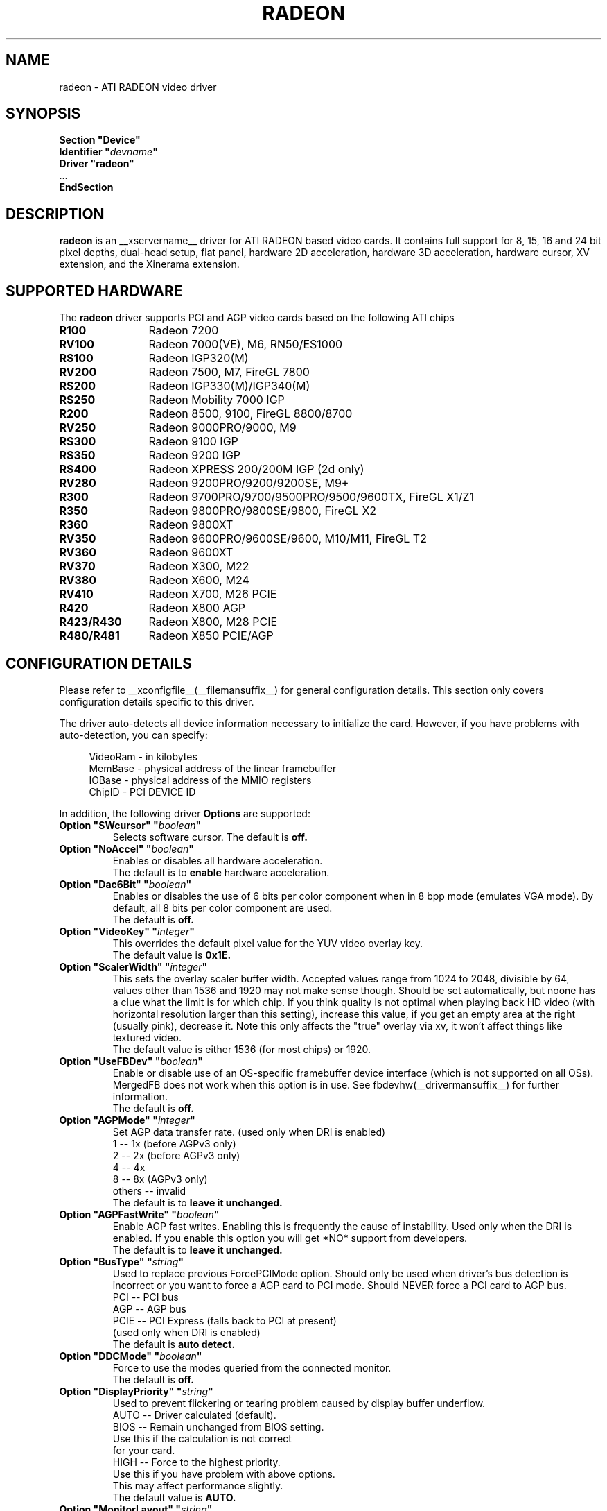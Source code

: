 .\" $XFree86: xc/programs/Xserver/hw/xfree86/drivers/ati/radeon.man,v 1.0 2003/01/31 23:04:50 $
.ds q \N'34'
.TH RADEON __drivermansuffix__ __vendorversion__
.SH NAME
radeon \- ATI RADEON video driver
.SH SYNOPSIS
.nf
.B "Section \*qDevice\*q"
.BI "  Identifier \*q"  devname \*q
.B  "  Driver \*qradeon\*q"
\ \ ...
.B EndSection
.fi
.SH DESCRIPTION
.B radeon
is an __xservername__ driver for ATI RADEON based video cards.  It contains
full support for 8, 15, 16 and 24 bit pixel depths, dual-head setup,
flat panel, hardware 2D acceleration, hardware 3D acceleration, hardware cursor, 
XV extension, and the Xinerama extension.
.SH SUPPORTED HARDWARE
The
.B radeon
driver supports PCI and AGP video cards based on the following ATI chips
.TP 12
.B R100
Radeon 7200
.TP 12
.B RV100
Radeon 7000(VE), M6, RN50/ES1000
.TP 12
.B RS100
Radeon IGP320(M)
.TP 12
.B RV200
Radeon 7500, M7, FireGL 7800
.TP 12
.B RS200
Radeon IGP330(M)/IGP340(M)
.TP 12
.B RS250
Radeon Mobility 7000 IGP
.TP 12
.B R200
Radeon 8500, 9100, FireGL 8800/8700
.TP 12
.B RV250
Radeon 9000PRO/9000, M9
.TP 12
.B RS300
Radeon 9100 IGP
.TP 12
.B RS350
Radeon 9200 IGP
.TP 12
.B RS400
Radeon XPRESS 200/200M IGP (2d only)
.TP 12
.B RV280
Radeon 9200PRO/9200/9200SE, M9+
.TP 12
.B R300
Radeon 9700PRO/9700/9500PRO/9500/9600TX, FireGL X1/Z1
.TP 12
.B R350
Radeon 9800PRO/9800SE/9800, FireGL X2
.TP 12
.B R360
Radeon 9800XT
.TP 12
.B RV350
Radeon 9600PRO/9600SE/9600, M10/M11, FireGL T2
.TP 12
.B RV360 
Radeon 9600XT
.TP 12
.B RV370
Radeon X300, M22
.TP 12
.B RV380
Radeon X600, M24
.TP 12
.B RV410
Radeon X700, M26 PCIE
.TP 12
.B R420
Radeon X800 AGP
.TP 12
.B R423/R430
Radeon X800, M28 PCIE
.TP 12
.B R480/R481
Radeon X850 PCIE/AGP

.SH CONFIGURATION DETAILS
Please refer to __xconfigfile__(__filemansuffix__) for general configuration
details.  This section only covers configuration details specific to this
driver.
.PP
The driver auto\-detects all device information necessary to initialize
the card.  However, if you have problems with auto\-detection, you can
specify:
.PP
.RS 4
VideoRam \- in kilobytes
.br
MemBase  \- physical address of the linear framebuffer
.br
IOBase   \- physical address of the MMIO registers
.br
ChipID   \- PCI DEVICE ID
.RE
.PP
In addition, the following driver
.B Options
are supported:
.TP
.BI "Option \*qSWcursor\*q \*q" boolean \*q
Selects software cursor.  The default is
.B off.
.TP
.BI "Option \*qNoAccel\*q \*q" boolean \*q
Enables or disables all hardware acceleration.
.br
The default is to
.B enable
hardware acceleration.
.TP
.BI "Option \*qDac6Bit\*q \*q" boolean \*q
Enables or disables the use of 6 bits per color component when in 8 bpp
mode (emulates VGA mode).  By default, all 8 bits per color component
are used.
.br
The default is
.B off.
.TP
.BI "Option \*qVideoKey\*q \*q" integer \*q
This overrides the default pixel value for the YUV video overlay key.
.br
The default value is
.B 0x1E.
.TP
.BI "Option \*qScalerWidth\*q \*q" integer \*q
This sets the overlay scaler buffer width. Accepted values range from 1024 to
2048, divisible by 64, values other than 1536 and 1920 may not make sense
though. Should be set automatically, but noone has a clue what the limit is
for which chip. If you think quality is not optimal when playing back HD video
(with horizontal resolution larger than this setting), increase this value, if
you get an empty area at the right (usually pink), decrease it. Note this only
affects the "true" overlay via xv, it won't affect things like textured video.
.br
The default value is either 1536 (for most chips) or 1920.
.TP
.BI "Option \*qUseFBDev\*q \*q" boolean \*q
Enable or disable use of an OS\-specific framebuffer device interface
(which is not supported on all OSs).  MergedFB does not work when this
option is in use.  See fbdevhw(__drivermansuffix__) for further information. 
.br
The default is
.B off.
.TP
.BI "Option \*qAGPMode\*q \*q" integer \*q
Set AGP data transfer rate.
(used only when DRI is enabled)
.br
1      \-\- 1x (before AGPv3 only)
.br
2      \-\- 2x (before AGPv3 only)
.br
4      \-\- 4x
.br
8      \-\- 8x (AGPv3 only)
.br
others \-\- invalid
.br
The default is to
.B leave it unchanged.
.TP
.BI "Option \*qAGPFastWrite\*q \*q" boolean \*q
Enable AGP fast writes.  Enabling this is frequently the cause of
instability. Used only when the DRI is enabled. If you enable
this option you will get *NO* support from developers.
.br
The default is to
.B leave it unchanged.
.TP
.BI "Option \*qBusType\*q \*q" string \*q
Used to replace previous ForcePCIMode option.
Should only be used when driver's bus detection is incorrect
or you want to force a AGP card to PCI mode. Should NEVER force
a PCI card to AGP bus.
.br
PCI    \-\- PCI bus
.br
AGP    \-\- AGP bus
.br
PCIE   \-\- PCI Express (falls back to PCI at present)
.br
(used only when DRI is enabled)
.br
The default is
.B auto detect.
.TP 
.BI "Option \*qDDCMode\*q \*q" boolean \*q
Force to use the modes queried from the connected monitor.
.br
The default is
.B off.
.TP
.BI "Option \*qDisplayPriority\*q \*q" string \*q
.br
Used to prevent flickering or tearing problem caused by display buffer underflow.
.br
AUTO   \-\- Driver calculated (default).
.br
BIOS   \-\- Remain unchanged from BIOS setting.
          Use this if the calculation is not correct
          for your card.
.br
HIGH   \-\- Force to the highest priority.
          Use this if you have problem with above options.
          This may affect performance slightly.
.br
The default value is
.B AUTO.
.TP
.BI "Option \*qMonitorLayout\*q \*q" string \*q
.br
This option is used to overwrite the detected monitor types.
This is only required when driver makes a false detection.
The possible monitor types are:
.br
NONE   \-\- Not connected
.br
CRT    \-\- Analog CRT monitor
.br
TMDS   \-\- Desktop flat panel
.br 
LVDS   \-\- Laptop flat panel
.br
This option can be used in following format:
.br
Option "MonitorLayout" "[type on primary], [type on secondary]"
.br
For example, Option "MonitorLayout" "CRT, TMDS"

Primary/Secondary head for dual\-head cards:
.br
(when only one port is used, it will be treated as the primary regardless)
.br
.B Primary head:
.br
DVI port on DVI+VGA cards
.br
LCD output on laptops
.br 
Internal TMDS port on DVI+DVI cards
.br 
.B Secondary head:
.br
VGA port on DVI+VGA cards
.br
VGA port on laptops
.br
External TMDS port on DVI+DVI cards

The default value is
.B undefined.
.TP 
.BI "Option \*qMergedFB\*q \*q" boolean \*q
This enables merged framebuffer mode.  In this mode you have a single 
shared framebuffer with two viewports looking into it.  It is similar
to Xinerama, but has some advantages.  It is faster than Xinerama, the
DRI works on both heads, and it supports clone modes.  
.br
Merged framebuffer mode provides two linked viewports looking into a
single large shared framebuffer.  The size of the framebuffer is 
determined by the
.B Virtual
keyword defined on the
.B Screen
section of your __xconfigfile__ file.  It works just like regular virtual
desktop except you have two viewports looking into it instead of one.
.br
For example, if you wanted a desktop composed of two 1024x768 viewports
looking into a single desktop you would create a virtual desktop of 
2048x768 (left/right) or 1024x1536 (above/below), e.g.,
.br
.B Virtual 2048 768
or
.B Virtual 1024 1536
.br
The virtual desktop can be larger than larger than the size of the viewports
looking into it.  In this case the linked viewports will scroll around in the 
virtual desktop.  Viewports with different sizes are also supported (e.g., one
that is 1024x768 and one that is 640x480).  In this case the smaller viewport
will scroll relative to the larger one such that none of the virtual desktop 
is inaccessible.  If you do not define a virtual desktop the driver will create
one based on the orientation of the heads and size of the largest defined mode in 
the display section that is supported on each head.
.br
The relation of the viewports in specified by the
.B CRT2Position
Option.  The options are
.B Clone
,
.B LeftOf
,
.B RightOf
,
.B Above
, and
.B Below.  
MergedFB is enabled by default if a monitor is detected on each output.  If 
no position is given it defaults to clone mode (the old clone options are now 
deprecated, also, the option OverlayOnCRTC2 has been replaced by the Xv 
attribute XV_SWITCHCRT; the overlay can be switched to CRT1 or CRT2 on the fly 
in clone mode).
.br
The maximum framebuffer size that the 2D acceleration engine can handle is 
8192x8192.  The maximum framebuffer size that the 3D engine can handle is 
2048x2048.
.br
.B Note:
Page flipping does not work well in certain configurations with MergedFB.  If you 
see rendering errors or other strange behavior, disable page flipping. Also MergedFB
is not compatible with the 
.B UseFBDev 
option.
.br
The default value is
.B undefined.
.TP 
.BI "Option \*qCRT2HSync\*q \*q" "string" \*q
Set the horizontal sync range for the secondary  monitor. 
It is not required if a DDC\-capable monitor is connected.
.br
For example, Option "CRT2HSync" "30.0-86.0"
.br
The default value is
.B undefined.
.TP 
.BI "Option \*qCRT2VRefresh\*q \*q" "string" \*q
Set the vertical refresh range for the secondary monitor.
It is not required if a DDC\-capable monitor is connected.
.br
For example, Option "CRT2VRefresh" "50.0-120.0"
.br
The default value is
.B undefined.
.TP
.BI "Option \*qCRT2Position\*q \*q" "string" \*q
Set the relationship of CRT2 relative to CRT1. Valid options are: 
.B Clone
,
.B LeftOf
,
.B RightOf
,
.B Above
, and
.B Below
.
.br
For example, Option "CRT2Position" "RightOf"
.br
This option also supports an offset.  This is most useful when
.B MergedNonRectangular 
is enabled.  For example if you want CRT2 to be offset 100 pixels down from 
the start of CRT1, you'd type:
.br
Option "CRT2Position" "LeftOf 100"
.br
The offset is vertical for LeftOf and RightOf and horizontal for Above and 
Below.  Offsets can be positive or negative.
.br
The default value is
.B Clone.
.TP
.BI "Option \*qMetaModes\*q \*q" "string" \*q
MetaModes are mode combinations for CRT1 and CRT2.  If you are using merged
frame buffer mode and want to change modes (CTRL-ALT-+/-), these define which
modes will be switched to on CRT1 and CRT2.  The MetaModes are defined as 
CRT1Mode-CRT2Mode (800x600-1024x768).  Modes listed individually (800x600) 
define clone modes, that way you can mix clone modes with non-clone modes. 
Also some programs require "standard" modes.  If you want to add clone modes 
of different refreshes or sizes to the mix, they are defined as CRT1Mode+CRT2Mode 
(800x600+1024x768).
.br
Note:  Any mode you use in the MetaModes must be defined in the
.B Screen 
section of your __xconfigfile__ file.  Modes not defined there will be ignored when
the MetaModes are parsed since the driver uses them to make sure the monitors can 
handle those modes.  If you do not define a MetaMode the driver will create
one based on the orientation of the heads and size of the largest defined mode in 
the display section that is supported on each head.
.br
.B Modes "1024x768" "800x600" "640x480"
.br
For example, Option "MetaModes" "1024x768-1024x768 800x600-1024x768 640x480-800x600 800x600"
.br
The default value is
.B undefined.
.TP
.BI "Option \*qMergedXinerama\*q \*q" boolean \*q
Since merged framebuffer mode does not use Xinerama, apps are not able to intelligently
place windows.  Merged framebuffer mode provides its own pseudo-Xinerama.  This allows
Xinerama compliant applications to place windows appropriately.  There are some caveats.
Since merged framebuffer mode is able to change relative screen sizes and orientations on
the fly, as well has having overlapping viewports, pseudo-Xinerama, might not always 
provide the right hints.  Also many Xinerama compliant applications only query Xinerama
once at startup; if the information changes, they may not be aware of the change.  If
you are already using Xinerama (e.g., a single head card and a dualhead card providing
three heads), pseudo-Xinerama will be disabled.
.br
This option allows you turn off the driver provided pseudo-Xinerama extension.
.br
The default value is
.B TRUE.
.TP 
.BI "Option \*qMergedXineramaCRT2IsScreen0\*q \*q" boolean \*q
By default the pseudo-Xinerama provided by the driver makes the left-most or bottom
head Xinerama screen 0.  Certain Xinerama-aware applications do special things with 
screen 0.  To change that behavior, use this option.
.br
The default value is
.B undefined.
.TP
.BI "Option \*qMergedDPI\*q \*q" "string" \*q
The driver will attempt to figure out an appropriate DPI based on the DDC information
and the orientation of the heads when in merged framebuffer mode.  If this value does 
not suit you, you can manually set the DPI using this option.
.br
For example, Option "MergedDPI" "100 100"
.br
The default value is
.B undefined.
.TP
.BI "Option \*qMergedNonRectangular\*q \*q" boolean \*q
If you are using MergedFB with two modes of different sizes, turn this option on to 
keep the smaller head from scrolling within the larger virtual desktop and to keep 
the mouse from moving into that area.  Applications that are not Xinerama aware can 
potentially end up stranded in this area.
.br
The default value is
.B FALSE.
.TP
.BI "Option \*qColorTiling\*q \*q" "boolean" \*q
Frame buffer can be addressed either in linear or tiled mode. Tiled mode can provide
significant performance benefits with 3D applications, for 2D it shouldn't matter
much. Tiling will be disabled if the virtual x resolution exceeds 2048 (3968 for R300 
and above), if option
.B UseFBDev
is used, or (if DRI is enabled) the drm module is too old.
.br
If this option is enabled, a new dri driver is required for direct rendering too.
.br
Color tiling will be automatically disabled in interlaced or doublescan screen modes.
.br
The default value is
.B on.
.TP 
.BI "Option \*qIgnoreEDID\*q \*q" boolean \*q
Do not use EDID data for mode validation, but DDC is still used
for monitor detection. This is different from NoDDC option.
.br
The default value is
.B off.
.TP 
.BI "Option \*qPanelSize\*q \*q" "string" \*q
Should only be used when driver cannot detect the correct panel size.
Apply to both desktop (TMDS) and laptop (LVDS) digital panels.
When a valid panel size is specified, the timings collected from
DDC and BIOS will not be used. If you have a panel with timings 
different from that of a standard VESA mode, you have to provide
this information through the Modeline.
.br
For example, Option "PanelSize" "1400x1050"
.br
The default value is
.B none.
.TP 
.BI "Option \*qPanelOff\*q \*q" boolean \*q
Disable panel output.
.br
The default value is
.B off.
.TP
.BI "Option \*qEnablePageFlip\*q \*q" boolean \*q
Enable page flipping for 3D acceleration. This will increase performance
but not work correctly in some rare cases, hence the default is
.B off.
.TP
.BI "Option \*qForceMinDotClock\*q \*q" frequency \*q
Override minimum dot clock. Some Radeon BIOSes report a minimum dot
clock unsuitable (too high) for use with television sets even when they
actually can produce lower dot clocks. If this is the case you can
override the value here.
.B Note that using this option may damage your hardware.
You have been warned. The
.B frequency
parameter may be specified as a float value with standard suffixes like
"k", "kHz", "M", "MHz".
.TP
.BI "Option \*qRenderAccel\*q \*q" boolean \*q
Enables or disables hardware Render acceleration.  This driver does not
support component alpha (subpixel) rendering.  It is only supported on
Radeon series up to and including 9200 (9500/9700 and newer
unsupported).  The default is to
.B enable
Render acceleration.
.TP
.BI "Option \*qAccelMethod\*q \*q" "string" \*q
Chooses between available acceleration architectures.  Valid options are
.B XAA
and
.B EXA.
XAA is the traditional acceleration architecture and support for it is very
stable.  EXA is a newer acceleration architecture with better performance for
the Render and Composite extensions, but the rendering code for it is newer and
possibly unstable.  The default is
.B XAA.
.TP
.BI "Option \*qAccelDFS\*q \*q" boolean \*q
Use or don't use accelerated EXA DownloadFromScreen hook when possible (only
when Direct Rendering is enabled, e.g.).
Default:
.B off
with AGP due to issues with GPU->host transfers with some AGP bridges,
.B on
otherwise.
.TP
.BI "Option \*qFBTexPercent\*q \*q" integer \*q
Amount of video RAM to reserve for OpenGL textures, in percent. With EXA, the
remainder of video RAM is reserved for EXA offscreen management. Specifying 0
results in all offscreen video RAM being reserved for EXA and only GART memory
being available for OpenGL textures. This may improve EXA performance, but
beware that it may cause problems with OpenGL drivers from Mesa versions older
than 6.4. With XAA, specifying lower percentage than what gets reserved without
this option has no effect, but the driver tries to increase the video RAM
reserved for textures to the amount specified roughly.
Default:
.B 50.
.TP
.BI "Option \*qDepthBits\*q \*q" integer \*q
Precision in bits per pixel of the shared depth buffer used for 3D acceleration.
Valid values are 16 and 24. When this is 24, there will also be a hardware
accelerated stencil buffer, but the combined depth/stencil buffer will take up
twice as much video RAM as when it's 16.
Default:
.B The same as the screen depth.
.TP
.BI "Option \*qDMAForXv\*q \*q" boolean \*q
Try or don't try to use DMA for Xv image transfers. This will reduce CPU
usage when playing big videos like DVDs, but may cause instabilities.
Default:
.B on.
.TP
.BI "Option \*qSubPixelOrder\*q \*q" "string" \*q
Force subpixel order to specified order.
Subpixel order is used for subpixel decimation on flat panels.
.br
NONE   \-\- No subpixel (CRT like displays)
.br
RGB    \-\- in horizontal RGB order (most flat panels)
.br
BGR    \-\- in horizontal BGR order (some flat panels)

.br
This option is intended to be used in following cases:
.br
1. The default subpixel order is incorrect for your panel.
.br
2. Enable subpixel decimation on analog panels.
.br
3. Adjust to one display type in dual-head clone mode setup.
.br
4. Get better performance with Render acceleration on 
digital panels (use NONE setting).
.br
The default is 
.B NONE 
for CRT, 
.B RGB 
for digital panels
.TP
.BI "Option \*qDynamicClocks\*q \*q" boolean \*q
Enable dynamic clock scaling.  The on-chip clocks will scale dynamically 
based on usage. This can help reduce heat and increase battery 
life by reducing power usage.  Some users report reduced 3D performance
with this enabled.  The default is
.B off.
.TP
.BI "Option \*qBIOSHotkeys\*q \*q" boolean \*q
Enable BIOS hotkey output switching. This allows the BIOS to toggle outputs
using hotkeys (e.g., fn-f7, etc.).  Since the driver does not support ACPI, 
there is no way to validate modes on an output switch and the BIOS can 
potentially change things behind the driver's back.  The default is
.B off.
.TP
.BI "Option \*qVGAAccess\*q \*q" boolean \*q
Tell the driver if it can do legacy VGA IOs to the card. This is
necessary for properly resuming consoles when in VGA text mode, but
shouldn't be if the console is using radeonfb or some other graphic
mode driver. Some platforms like PowerPC have issues with those, and they aren't
necessary unless you have a real text mode in console. The default is
.B off
on PowerPC and
.B on
on other architectures.
.TP
.BI "Option \*qReverseDDC\*q \*q" boolean \*q
When BIOS connector informations aren't available, use this option to
reverse the mapping of the 2 main DDC ports. Use this if the X serve
obviously detects the wrong display for each connector. This is
typically needed on the Radeon 9600 cards bundled with Apple G5s. The
default is
.B off.
.TP
.BI "Option \*qLVDSProbePLL\*q \*q" boolean \*q
When BIOS panel informations aren't available (like on PowerBooks), it
may still be necessary to use the firmware provided PLL values for the
panel or flickering will happen. This option will force probing of
the current value programmed in the chip when X is launched in that
case.  This is only useful for LVDS panels (laptop internal panels).
The default is
.B on.
.TP
.BI "Option \*qDRI\*q \*q" boolean \*q
Enable DRI support.  This option allows you to enable to disable the DRI.  
The default is
.B off 
for RN50/ES1000 and
.B on 
for others.
.TP

.SH SEE ALSO
__xservername__(__appmansuffix__), __xconfigfile__(__filemansuffix__), xorgconfig(__appmansuffix__), Xserver(__appmansuffix__), X(__miscmansuffix__)
.SH AUTHORS
.nf
Authors include:
Rickard E. (Rik) Faith   \fIfaith@precisioninsight.com\fP
Kevin E. Martin          \fIkem@freedesktop.org\fP
Alan Hourihane           \fIalanh@fairlite.demon.co.uk\fP
Marc Aurele La France    \fItsi@xfree86.org\fP
Benjamin Herrenschmidt   \fIbenh@kernel.crashing.org\fP
Michel D\(:anzer            \fImichel@tungstengraphics.com\fP
Alex Deucher             \fIalexdeucher@gmail.com\fP
Bogdan D.                \fIbogdand@users.sourceforge.net\fP
Eric Anholt              \fIeric@anholt.net\fP
